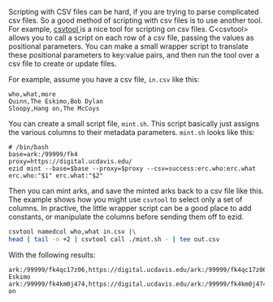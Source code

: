 Scripting with CSV files can be hard, if you are trying to parse complicated csv
files. So a good method of scripting with csv files is to use another tool. For
example, [[https://colin.maudry.com/csvtool-manual-page/][csvtool ]]is a nice tool for scripting on csv files. C<csvtool> allows
you to call a script on each row of a csv file, passing the values as positional
parameters. You can make a small wrapper script to translate these positional
parameters to key:value pairs, and then run the tool over a csv file to create
or update files.

For example, assume you have a csv file, ~in.csv~ like this:

#+BEGIN_EXAMPLE
    who,what,more
    Quinn,The Eskimo,Bob Dylan
    Sloopy,Hang on,The McCoys
#+END_EXAMPLE

You can create a small script file, ~mint.sh~.  This script basically just
assigns the various columns to their metadata parameters.  ~mint.sh~ looks like this:

#+BEGIN_EXAMPLE
# /bin/bash
base=ark:/99999/fk4
proxy=https://digital.ucdavis.edu/
ezid mint --base=$base --proxy=$proxy --csv=success:erc.who:erc.what erc.who:"$1" erc.what:"$2"
#+END_EXAMPLE

Then you can mint arks, and save the minted arks back to a csv file like this.
The example shows how you might use ~csvtool~ to select only a set of columns.
In practive, the little wrapper script can be a good place to add constants, or
manipulate the columns before sending them off to ezid.

#+BEGIN_SRC bash :results raw
csvtool namedcol who,what in.csv |\
head | tail -n +2 | csvtool call ./mint.sh - | tee out.csv
#+END_SRC

With the following results:

#+RESULTS:

#+BEGIN_EXAMPLE
ark:/99999/fk4qc17z06,https://digital.ucdavis.edu/ark:/99999/fk4qc17z06,Quinn,The Eskimo
ark:/99999/fk4km0j474,https://digital.ucdavis.edu/ark:/99999/fk4km0j474,Sloopy,Hang on
#+END_EXAMPLE
